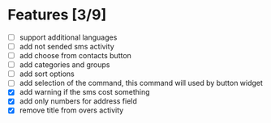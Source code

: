 * Features [3/9]
  - [ ] support additional languages
  - [ ] add not sended sms activity
  - [ ] add choose from contacts button
  - [ ] add categories and groups
  - [ ] add sort options
  - [ ] add selection of the command, this command will used by button
    widget
  - [X] add warning if the sms cost something
  - [X] add only numbers for address field
  - [X] remove title from overs activity


